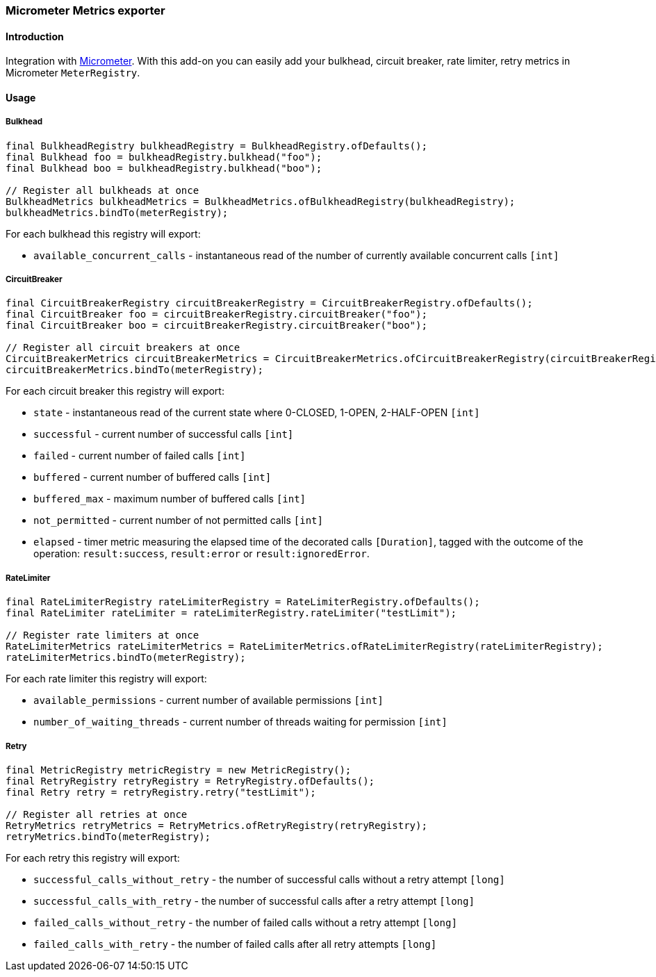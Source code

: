=== Micrometer Metrics exporter

==== Introduction

Integration with http://micrometer.io/[Micrometer].
With this add-on you can easily add your bulkhead, circuit breaker, rate limiter, retry metrics in Micrometer `MeterRegistry`.

==== Usage

===== Bulkhead

[source,java]
--
final BulkheadRegistry bulkheadRegistry = BulkheadRegistry.ofDefaults();
final Bulkhead foo = bulkheadRegistry.bulkhead("foo");
final Bulkhead boo = bulkheadRegistry.bulkhead("boo");

// Register all bulkheads at once
BulkheadMetrics bulkheadMetrics = BulkheadMetrics.ofBulkheadRegistry(bulkheadRegistry);
bulkheadMetrics.bindTo(meterRegistry);
--

For each bulkhead this registry will export:

* `available_concurrent_calls` - instantaneous read of the number of currently available concurrent calls `[int]`

===== CircuitBreaker

[source,java]
--
final CircuitBreakerRegistry circuitBreakerRegistry = CircuitBreakerRegistry.ofDefaults();
final CircuitBreaker foo = circuitBreakerRegistry.circuitBreaker("foo");
final CircuitBreaker boo = circuitBreakerRegistry.circuitBreaker("boo");

// Register all circuit breakers at once
CircuitBreakerMetrics circuitBreakerMetrics = CircuitBreakerMetrics.ofCircuitBreakerRegistry(circuitBreakerRegistry);
circuitBreakerMetrics.bindTo(meterRegistry);
--

For each circuit breaker this registry will export:

* `state` - instantaneous read of the current state where 0-CLOSED, 1-OPEN, 2-HALF-OPEN `[int]`
* `successful` - current number of successful calls `[int]`
* `failed` - current number of failed calls `[int]`
* `buffered` - current number of buffered calls `[int]`
* `buffered_max` - maximum number of buffered calls `[int]`
* `not_permitted` - current number of not permitted calls `[int]`
* `elapsed` - timer metric measuring the elapsed time of the decorated calls `[Duration]`, tagged with the outcome of the operation: `result:success`, `result:error` or `result:ignoredError`.

===== RateLimiter

[source,java]
--
final RateLimiterRegistry rateLimiterRegistry = RateLimiterRegistry.ofDefaults();
final RateLimiter rateLimiter = rateLimiterRegistry.rateLimiter("testLimit");

// Register rate limiters at once
RateLimiterMetrics rateLimiterMetrics = RateLimiterMetrics.ofRateLimiterRegistry(rateLimiterRegistry);
rateLimiterMetrics.bindTo(meterRegistry);
--

For each rate limiter this registry will export:

* `available_permissions` - current number of available permissions `[int]`
* `number_of_waiting_threads` - current number of threads waiting for permission `[int]`

===== Retry

[source,java]
--
final MetricRegistry metricRegistry = new MetricRegistry();
final RetryRegistry retryRegistry = RetryRegistry.ofDefaults();
final Retry retry = retryRegistry.retry("testLimit");

// Register all retries at once
RetryMetrics retryMetrics = RetryMetrics.ofRetryRegistry(retryRegistry);
retryMetrics.bindTo(meterRegistry);
--

For each retry this registry will export:

* `successful_calls_without_retry` - the number of successful calls without a retry attempt `[long]`
* `successful_calls_with_retry` - the number of successful calls after a retry attempt `[long]`
* `failed_calls_without_retry` - the number of failed calls without a retry attempt `[long]`
* `failed_calls_with_retry` - the number of failed calls after all retry attempts `[long]`

